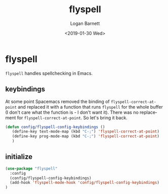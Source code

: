 #+title:    flyspell
#+author:   Logan Barnett
#+email:    logustus@gmail.com
#+date:     <2019-01-30 Wed>
#+language: en
#+tags:     flyspell emacs config

* flyspell

=flyspell= handles spellchecking in Emacs.

** keybindings
   At some point Spacemacs removed the binding of =flyspell-correct-at-point=
   and replaced it with a function that runs =flyspell= for the whole buffer (I
   don't care what the function is - I don't want it). There was no replacement
   for =flyspell-correct-at-point=. So let's bring it back.

   #+begin_src emacs-lisp
     (defun config/flyspell-config-keybindings ()
        (define-key text-mode-map (kbd "C-;") 'flyspell-correct-at-point)
        (define-key prog-mode-map (kbd "C-;") 'flyspell-correct-at-point)
        )
   #+end_src


** initialize
   #+begin_src emacs-lisp
     (use-package "flyspell"
       :config
       (config/flyspell-config-keybindings)
       (add-hook 'flyspell-mode-hook 'config/flyspell-config-keybindings)
     )
   #+end_src
